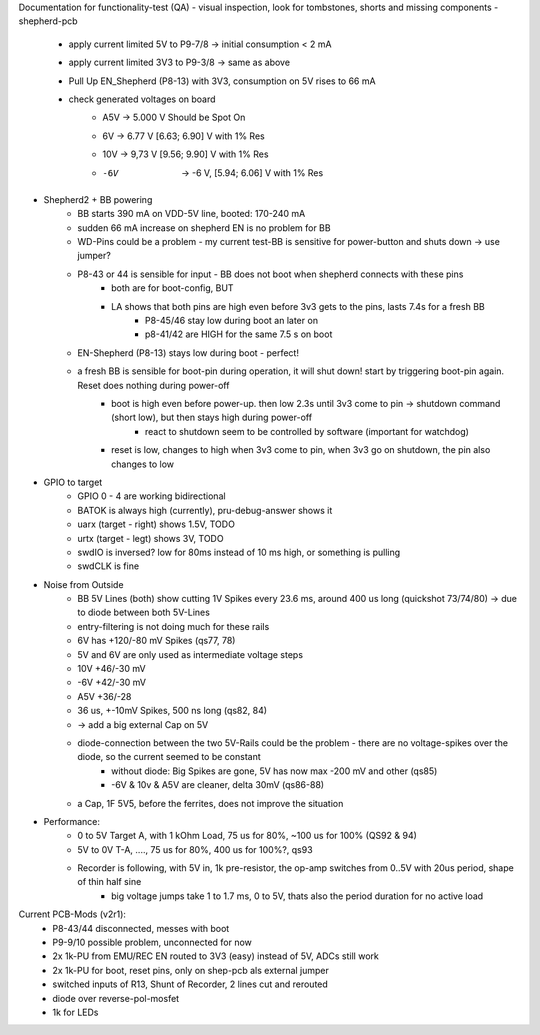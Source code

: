 Documentation for functionality-test (QA)
- visual inspection, look for tombstones, shorts and missing components
- shepherd-pcb
    - apply current limited 5V to P9-7/8 -> initial consumption < 2 mA
    - apply current limited 3V3 to P9-3/8 -> same as above
    - Pull Up EN_Shepherd (P8-13) with 3V3, consumption on 5V rises to 66 mA
    - check generated voltages on board
        - A5V 	-> 5.000 V		Should be Spot On
        - 6V 	-> 6.77 V 		[6.63; 6.90] V with 1% Res
        - 10V 	-> 9,73 V		[9.56; 9.90] V with 1% Res
        - -6V 	-> -6 V, 		[5.94; 6.06] V with 1% Res
- Shepherd2 + BB powering
    - BB starts 390 mA on VDD-5V line, booted: 170-240 mA
    - sudden 66 mA increase on shepherd EN is no problem for BB
    - WD-Pins could be a problem - my current test-BB is sensitive for power-button and shuts down -> use jumper?
    - P8-43 or 44 is sensible for input - BB does not boot when shepherd connects with these pins
        - both are for boot-config, BUT
        - LA shows that both pins are high even before 3v3 gets to the pins, lasts 7.4s for a fresh BB
            - P8-45/46 stay low during boot an later on
            - p8-41/42 are HIGH for the same 7.5 s on boot
    - EN-Shepherd (P8-13) stays low during boot - perfect!
    - a fresh BB is sensible for boot-pin during operation, it will shut down! start by triggering boot-pin again. Reset does nothing during power-off
        - boot is high even before power-up. then low 2.3s until 3v3 come to pin -> shutdown command (short low), but then stays high during power-off
            - react to shutdown seem to be controlled by software (important for watchdog)
        - reset is low, changes to high when 3v3 come to pin, when 3v3 go on shutdown, the pin also changes to low
- GPIO to target
    - GPIO 0 - 4 are working bidirectional
    - BATOK is always high (currently), pru-debug-answer shows it
    - uarx (target - right) shows 1.5V, TODO
    - urtx (target - legt) shows 3V, TODO
    - swdIO is inversed? low for 80ms instead of 10 ms high, or something is pulling
    - swdCLK is fine
- Noise from Outside
    - BB 5V Lines (both) show cutting 1V Spikes every 23.6 ms, around 400 us long (quickshot 73/74/80) -> due to diode between both 5V-Lines
    - entry-filtering is not doing much for these rails
    - 6V has +120/-80 mV Spikes (qs77, 78)
    - 5V and 6V are only used as intermediate voltage steps
    - 10V  +46/-30 mV
    - -6V +42/-30 mV
    - A5V +36/-28
    - 36 us, +-10mV Spikes, 500 ns long (qs82, 84)
    - -> add a big external Cap on 5V
    - diode-connection between the two 5V-Rails could be the problem - there are no voltage-spikes over the diode, so the current seemed to be constant
        - without diode: Big Spikes are gone, 5V has now max -200 mV and other (qs85)
        - -6V & 10v & A5V are cleaner, delta 30mV (qs86-88)
    - a Cap, 1F 5V5, before the ferrites, does not improve the situation
- Performance:
    - 0 to 5V Target A, with 1 kOhm Load, 75 us for 80%, ~100 us for 100% (QS92 & 94)
    - 5V to 0V T-A, ...., 75 us for 80%, 400 us for 100%?, qs93
    - Recorder is following, with 5V in, 1k pre-resistor, the op-amp switches from 0..5V with 20us period, shape of thin half sine
        - big voltage jumps take 1 to 1.7 ms, 0 to 5V, thats also the period duration for no active load

Current PCB-Mods (v2r1):
    - P8-43/44 disconnected, messes with boot
    - P9-9/10 possible problem, unconnected for now
    - 2x 1k-PU from EMU/REC EN routed to 3V3 (easy) instead of 5V, ADCs still work
    - 2x 1k-PU for boot, reset pins, only on shep-pcb als external jumper
    - switched inputs of R13, Shunt of Recorder, 2 lines cut and rerouted
    - diode over reverse-pol-mosfet
    - 1k for LEDs
